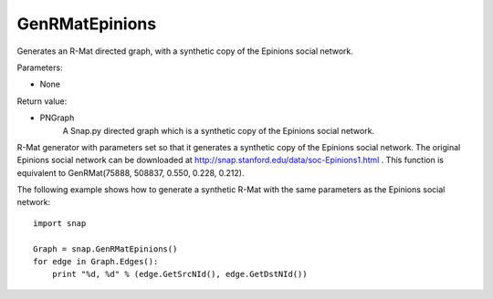 GenRMatEpinions
'''''''''''''''

.. function:: GenRMatEpinions()

Generates an R-Mat directed graph, with a synthetic copy of the Epinions social network.

Parameters:

- None

Return value:

- PNGraph
    A Snap.py directed graph which is a synthetic copy of the Epinions social network.

R-Mat generator with parameters set so that it generates a synthetic copy of the Epinions social network. The original Epinions social network can be downloaded at http://snap.stanford.edu/data/soc-Epinions1.html . This function is equivalent to GenRMat(75888, 508837, 0.550, 0.228, 0.212).

The following example shows how to generate a synthetic R-Mat with the same parameters as the Epinions social network::

    import snap

    Graph = snap.GenRMatEpinions()
    for edge in Graph.Edges():
        print "%d, %d" % (edge.GetSrcNId(), edge.GetDstNId())

